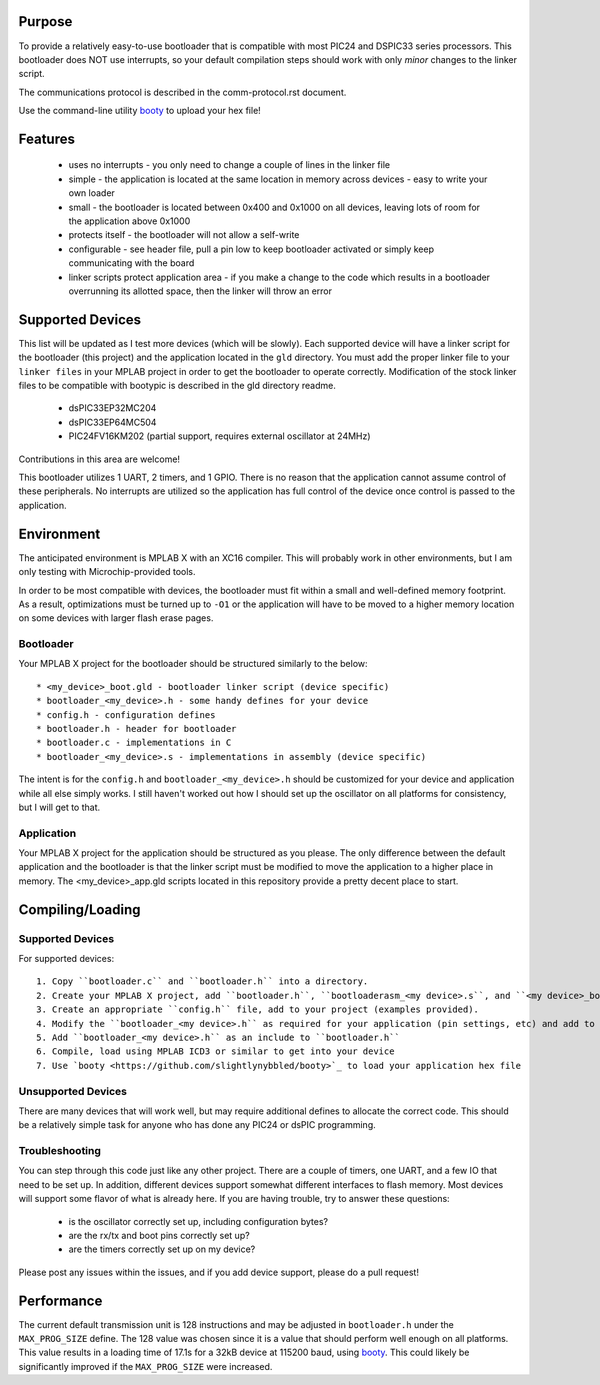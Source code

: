 ========================
Purpose
========================

To provide a relatively easy-to-use bootloader that is compatible with most PIC24 and DSPIC33
series processors.  This bootloader does NOT use interrupts, so your default compilation
steps should work with only *minor* changes to the linker script.

The communications protocol is described in the comm-protocol.rst document.

Use the command-line utility `booty <https://github.com/slightlynybbled/booty>`_ to upload
your hex file!

========================
Features
========================

 * uses no interrupts - you only need to change a couple of lines in the linker file 
 * simple
   - the application is located at the same location in memory across devices 
   - easy to write your own loader
 * small - the bootloader is located between 0x400 and 0x1000 on all devices, leaving lots of room for the application above 0x1000
 * protects itself - the bootloader will not allow a self-write
 * configurable - see header file, pull a pin low to keep bootloader activated or simply keep communicating with the board
 * linker scripts protect application area - if you make a change to the code which results in a bootloader overrunning its allotted space, then the linker will throw an error

========================
Supported Devices
========================

This list will be updated as I test more devices (which will be slowly).  Each supported device 
will have a linker script for the bootloader (this project) and the application located in the 
``gld`` directory.  You must add the proper linker file to your ``linker files`` in your MPLAB
project in order to get the bootloader to operate correctly.  Modification of the stock linker 
files to be compatible with bootypic is described in the gld directory readme.

 - dsPIC33EP32MC204
 - dsPIC33EP64MC504
 - PIC24FV16KM202 (partial support, requires external oscillator at 24MHz)

Contributions in this area are welcome!

This bootloader utilizes 1 UART, 2 timers, and 1 GPIO.  There is no reason that the application
cannot assume control of these peripherals.  No interrupts are utilized so the application has full
control of the device once control is passed to the application.

========================
Environment
========================

The anticipated environment is MPLAB X with an XC16 compiler.  This will probably work in other 
environments, but I am only testing with Microchip-provided tools.  

In order to be most compatible with devices, the bootloader must fit within a small and well-defined
memory footprint.  As a result, optimizations must be turned up to ``-O1`` or the application will have 
to be moved to a higher memory location on some devices with larger flash erase pages.

------------------------
Bootloader
------------------------

Your MPLAB X project for the bootloader should be structured similarly to the below::

  * <my_device>_boot.gld - bootloader linker script (device specific)
  * bootloader_<my_device>.h - some handy defines for your device
  * config.h - configuration defines 
  * bootloader.h - header for bootloader 
  * bootloader.c - implementations in C 
  * bootloader_<my_device>.s - implementations in assembly (device specific)

The intent is for the ``config.h`` and ``bootloader_<my_device>.h`` should be customized for your device and application
while all else simply works.  I still haven't worked out how I should set up the oscillator on all platforms for 
consistency, but I will get to that.

------------------------
Application
------------------------

Your MPLAB X project for the application should be structured as you please.  The only difference
between the default application and the bootloader is that the linker script must be modified to move 
the application to a higher place in memory.  The <my_device>_app.gld scripts located in this repository
provide a pretty decent place to start.

========================
Compiling/Loading
========================

------------------------
Supported Devices
------------------------

For supported devices::

  1. Copy ``bootloader.c`` and ``bootloader.h`` into a directory.
  2. Create your MPLAB X project, add ``bootloader.h``, ``bootloaderasm_<my device>.s``, and ``<my device>_boot.gld``.
  3. Create an appropriate ``config.h`` file, add to your project (examples provided).
  4. Modify the ``bootloader_<my device>.h`` as required for your application (pin settings, etc) and add to your project.
  5. Add ``bootloader_<my device>.h`` as an include to ``bootloader.h``
  6. Compile, load using MPLAB ICD3 or similar to get into your device
  7. Use `booty <https://github.com/slightlynybbled/booty>`_ to load your application hex file 

------------------------
Unsupported Devices
------------------------

There are many devices that will work well, but may require additional defines to allocate the correct code.  This should be 
a relatively simple task for anyone who has done any PIC24 or dsPIC programming.

------------------------
Troubleshooting
------------------------

You can step through this code just like any other project.  There are a couple of timers, one UART, and a few IO that need 
to be set up.  In addition, different devices support somewhat different interfaces to flash memory.  Most devices will 
support some flavor of what is already here.  If you are having trouble, try to answer these questions:

 - is the oscillator correctly set up, including configuration bytes?
 - are the rx/tx and boot pins correctly set up?
 - are the timers correctly set up on my device?

Please post any issues within the issues, and if you add device support, please do a pull request!

========================
Performance
========================

The current default transmission unit is 128 instructions and may be adjusted in ``bootloader.h``
under the ``MAX_PROG_SIZE`` define.  The 128 value was chosen since it is a value that should 
perform well enough on all platforms.  This value results in a loading time of 17.1s for a 32kB
device at 115200 baud, using `booty <https://github.com/slightlynybbled/booty>`_.  This could
likely be significantly improved if the ``MAX_PROG_SIZE`` were increased.
